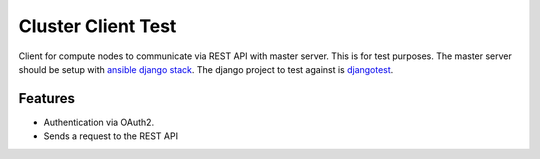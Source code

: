 =========================================================
Cluster Client Test
=========================================================

.. image::  https://img.shields.io/travis/RayCrafter/clusterclienttest/master.png?style=flat
    :target: https://travis-ci.org/RayCrafter/clusterclienttest
    :alt: Build Status

.. image:: https://img.shields.io/coveralls/RayCrafter/clusterclienttest/master.png?style=flat
    :target: https://coveralls.io/r/RayCrafter/clusterclienttest
    :alt: Coverage

.. image:: https://readthedocs.org/projects/clusterclienttest/badge/?version=latest&style=flat
    :target: http://clusterclienttest.readthedocs.org/en/latest/
    :alt: Documentation


Client for compute nodes to communicate via REST API with master server.
This is for test purposes. The master server should be setup with `ansible django stack <https://github.com/RayCrafter/ansible-django-stack>`_.
The django project to test against is `djangotest <https://github.com/RayCrafter/djangotest>`_.

Features
--------

* Authentication via OAuth2.
* Sends a request to the REST API

